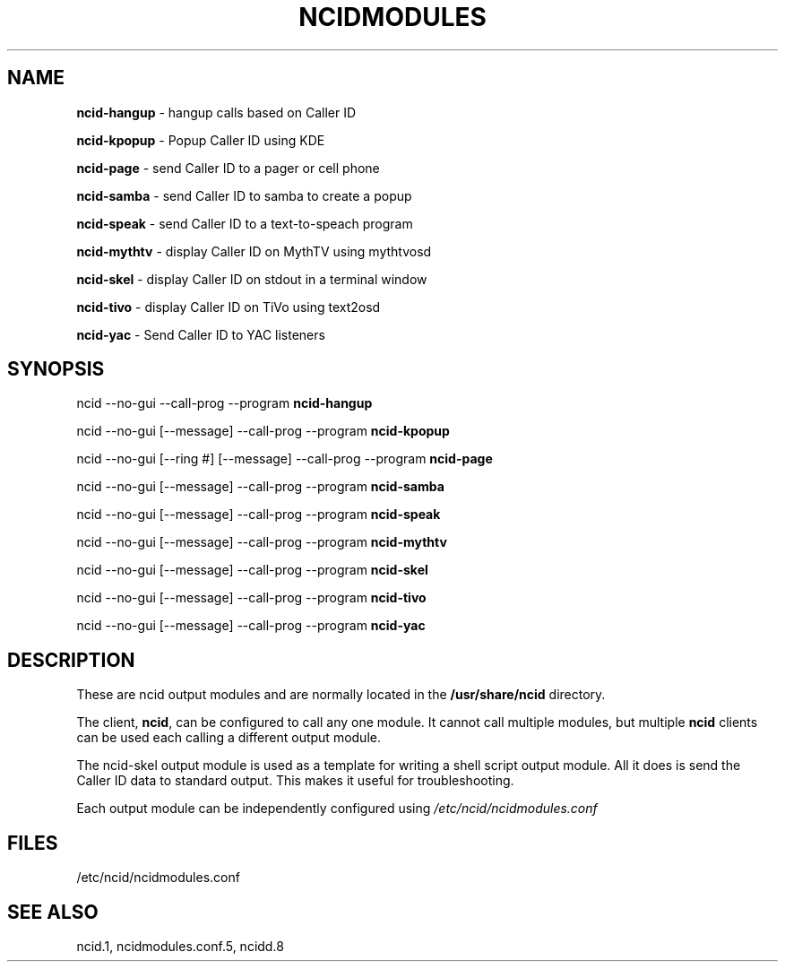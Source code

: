 .\" %W% %G%
.TH NCIDMODULES 1
.SH NAME
.B ncid-hangup\^
- hangup calls based on Caller ID
.PP
.B ncid-kpopup\^
- Popup Caller ID using KDE
.PP
.B ncid-page
- send Caller ID to a pager or cell phone
.PP
.B ncid-samba\^
- send Caller ID to samba to create a popup
.PP
.B ncid-speak\^
- send Caller ID to a text-to-speach program
.PP
.B ncid-mythtv\^
- display Caller ID on MythTV using mythtvosd
.PP
.B ncid-skel\^
- display Caller ID on stdout in a terminal window
.PP
.B ncid-tivo\^
- display Caller ID on TiVo using text2osd
.PP
.B ncid-yac\^
- Send Caller ID to YAC listeners
.SH SYNOPSIS
ncid --no-gui --call-prog --program
.B ncid-hangup\^
.PP
ncid --no-gui [--message] --call-prog --program
.B ncid-kpopup\^
.PP
ncid --no-gui [--ring #] [--message] --call-prog --program
.B ncid-page\^
.PP
ncid --no-gui [--message] --call-prog --program
.B ncid-samba\^
.PP
ncid --no-gui [--message] --call-prog --program
.B ncid-speak\^
.PP
ncid --no-gui [--message] --call-prog --program
.B ncid-mythtv\^
.PP
ncid --no-gui [--message] --call-prog --program
.B ncid-skel\^
.PP
ncid --no-gui [--message] --call-prog --program
.B ncid-tivo\^
.PP
ncid --no-gui [--message] --call-prog --program
.B ncid-yac\^
.SH DESCRIPTION
These are ncid output modules and are normally located in the
.BR /usr/share/ncid
directory.
.PP
The client,
.BR ncid ,
can be configured to call any one module.  It cannot call multiple modules,
but multiple \fBncid\fR clients can be used each calling a different output
module.
.PP
The ncid-skel output module is used as a template for writing
a shell script output module.  All it does is send the Caller ID
data to standard output.  This makes it useful for troubleshooting.
.PP
Each output module can be independently configured using
.I /etc/ncid/ncidmodules.conf
.PD
.SH FILES
/etc/ncid/ncidmodules.conf
.SH SEE ALSO
ncid.1,
ncidmodules.conf.5,
ncidd.8
